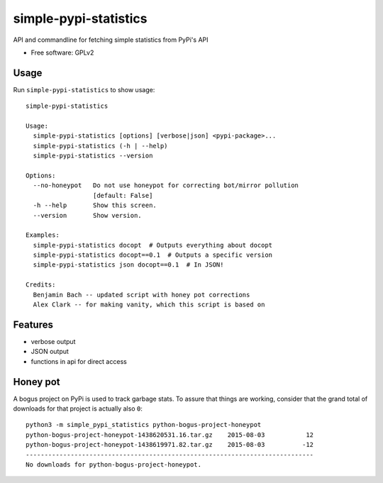 ===============================
simple-pypi-statistics
===============================

.. image:: https://travis-ci.org/benjaoming/simple-pypi-statistics.svg
    :target: https://travis-ci.org/benjaoming/simple-pypi-statistics

.. image:: https://img.shields.io/pypi/v/simple-pypi-statistics.svg
        :target: https://pypi.python.org/pypi/simple-pypi-statistics


API and commandline for fetching simple statistics from PyPi's API

* Free software: GPLv2

Usage
-----

Run ``simple-pypi-statistics`` to show usage::

    simple-pypi-statistics
    
    Usage:
      simple-pypi-statistics [options] [verbose|json] <pypi-package>...
      simple-pypi-statistics (-h | --help)
      simple-pypi-statistics --version
    
    Options:
      --no-honeypot   Do not use honeypot for correcting bot/mirror pollution
                      [default: False]
      -h --help       Show this screen.
      --version       Show version.
    
    Examples:
      simple-pypi-statistics docopt  # Outputs everything about docopt
      simple-pypi-statistics docopt==0.1  # Outputs a specific version
      simple-pypi-statistics json docopt==0.1  # In JSON!
    
    Credits:
      Benjamin Bach -- updated script with honey pot corrections
      Alex Clark -- for making vanity, which this script is based on


Features
--------

* verbose output
* JSON output
* functions in api for direct access


Honey pot
---------

A bogus project on PyPi is used to track garbage stats. To assure that things are
working, consider that the grand total of downloads for that project is actually
also ``0``::

    python3 -m simple_pypi_statistics python-bogus-project-honeypot
    python-bogus-project-honeypot-1438620531.16.tar.gz    2015-08-03           12
    python-bogus-project-honeypot-1438619971.82.tar.gz    2015-08-03          -12
    -----------------------------------------------------------------------------
    No downloads for python-bogus-project-honeypot.

